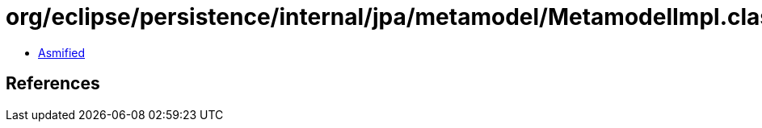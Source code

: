 = org/eclipse/persistence/internal/jpa/metamodel/MetamodelImpl.class

 - link:MetamodelImpl-asmified.java[Asmified]

== References

